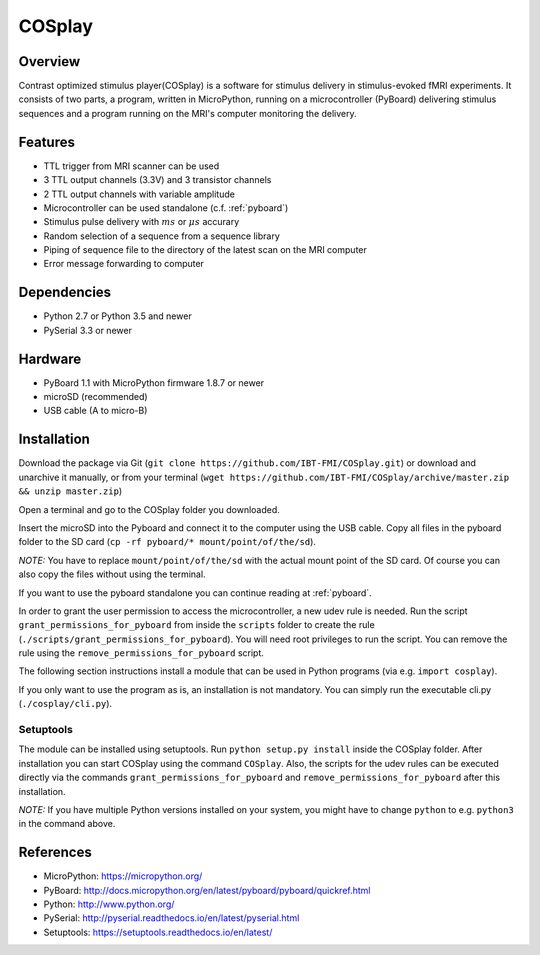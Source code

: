 =======
COSplay
=======

Overview
========

Contrast optimized stimulus player(COSplay) is a software for stimulus delivery in
stimulus-evoked fMRI experiments. It consists of two parts,
a program, written in MicroPython, running on a microcontroller (PyBoard) delivering stimulus sequences
and a program running on the MRI's computer monitoring the delivery.

Features
========

- TTL trigger from MRI scanner can be used
- 3 TTL output channels (3.3V) and 3 transistor channels
- 2 TTL output channels with variable amplitude
- Microcontroller can be used standalone (c.f. :ref:`pyboard`)
- Stimulus pulse delivery with  :math:`ms` or :math:`\mu s` accurary
- Random selection of a sequence from a sequence library
- Piping of sequence file to the directory of the latest scan on the MRI computer
- Error message forwarding to computer

Dependencies
============

- Python 2.7 or Python 3.5 and newer
- PySerial 3.3 or newer

Hardware
========

- PyBoard 1.1 with MicroPython firmware 1.8.7 or newer
- microSD (recommended)
- USB cable (A to micro-B)

Installation
============

Download the package via Git (``git clone https://github.com/IBT-FMI/COSplay.git``) or download and unarchive it manually, or from your terminal (``wget https://github.com/IBT-FMI/COSplay/archive/master.zip && unzip master.zip``)

Open a terminal and go to the COSplay folder you downloaded.

Insert the microSD into the Pyboard and connect it to the computer using the USB cable.
Copy all files in the pyboard folder to the SD card (``cp -rf pyboard/* mount/point/of/the/sd``).

*NOTE:* You have to replace  ``mount/point/of/the/sd`` with the actual mount point of the SD card.
Of course you can also copy the files without using the terminal.

If you want to use the pyboard standalone you can continue reading at :ref:`pyboard`.

In order to grant the user permission to access the microcontroller, a new udev rule is needed.
Run the script ``grant_permissions_for_pyboard`` from inside the ``scripts`` folder to create the rule (``./scripts/grant_permissions_for_pyboard``).
You will need root privileges to run the script. You can remove the rule using the ``remove_permissions_for_pyboard`` script.

The following section instructions install a module that can be used in Python programs (via e.g. ``import cosplay``).

If you only want to use the program as is, an installation is not mandatory. 
You can simply run the executable cli.py (``./cosplay/cli.py``).

Setuptools
----------

The module can be installed using setuptools.
Run ``python setup.py install`` inside the COSplay folder.
After installation you can start COSplay using the command ``COSplay``.
Also, the scripts for the udev rules can be executed directly via the commands ``grant_permissions_for_pyboard`` and ``remove_permissions_for_pyboard`` after this installation.

*NOTE:* If you have multiple Python versions installed on your system,
you might have to change ``python`` to e.g. ``python3`` in the command above.

References
==========
* MicroPython: https://micropython.org/
* PyBoard: http://docs.micropython.org/en/latest/pyboard/pyboard/quickref.html
* Python: http://www.python.org/
* PySerial: http://pyserial.readthedocs.io/en/latest/pyserial.html
* Setuptools: https://setuptools.readthedocs.io/en/latest/
